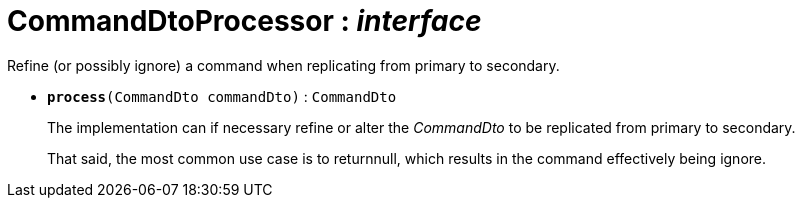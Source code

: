 = CommandDtoProcessor : _interface_



Refine (or possibly ignore) a command when replicating from primary to secondary.

* `[teal]#*process*#(CommandDto commandDto)` : `CommandDto`
+
The implementation can if necessary refine or alter the _CommandDto_ to be replicated from primary to secondary.
+
That said, the most common use case is to returnnull, which results in the command effectively being ignore.
